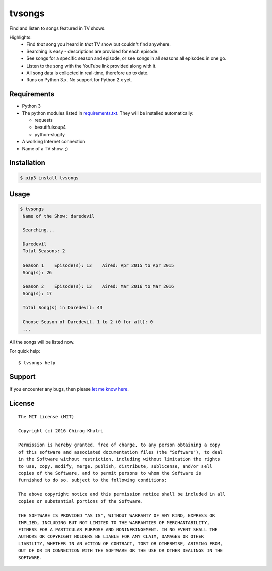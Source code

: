 =======
tvsongs
=======
Find and listen to songs featured in TV shows.

.. image:: https://travis-ci.org/zvovov/tvsongs.svg?branch=master
    :target: https://travis-ci.org/zvovov/tvsongs

Highlights:
 * Find `that` song you heard in `that` TV show but couldn't find anywhere.
 * Searching is easy - descriptions are provided for each episode.
 * See songs for a specific season and episode, or see songs in all seasons all episodes in one go.
 * Listen to the song with the YouTube link provided along with it.
 * All song data is collected in real-time, therefore up to date.
 * Runs on Python 3.x. No support for Python 2.x yet.


Requirements
------------
* Python 3
* The python modules listed in `requirements.txt`_. They will be installed automatically:

  * requests
  * beautifulsoup4
  * python-slugify

* A working Internet connection
* Name of a TV show. ;)


Installation
------------

.. code-block::

    $ pip3 install tvsongs


Usage
-----
.. code-block::

    $ tvsongs
     Name of the Show: daredevil

     Searching...

     Daredevil
     Total Seasons: 2

     Season 1    Episode(s): 13    Aired: Apr 2015 to Apr 2015
     Song(s): 26

     Season 2    Episode(s): 13    Aired: Mar 2016 to Mar 2016
     Song(s): 17

     Total Song(s) in Daredevil: 43

     Choose Season of Daredevil. 1 to 2 (0 for all): 0
     ...

All the songs will be listed now.


For quick help::

    $ tvsongs help


Support
-------

If you encounter any bugs, then please `let me know here`_.



License
-------
::

  The MIT License (MIT)

  Copyright (c) 2016 Chirag Khatri

  Permission is hereby granted, free of charge, to any person obtaining a copy
  of this software and associated documentation files (the "Software"), to deal
  in the Software without restriction, including without limitation the rights
  to use, copy, modify, merge, publish, distribute, sublicense, and/or sell
  copies of the Software, and to permit persons to whom the Software is
  furnished to do so, subject to the following conditions:

  The above copyright notice and this permission notice shall be included in all
  copies or substantial portions of the Software.

  THE SOFTWARE IS PROVIDED "AS IS", WITHOUT WARRANTY OF ANY KIND, EXPRESS OR
  IMPLIED, INCLUDING BUT NOT LIMITED TO THE WARRANTIES OF MERCHANTABILITY,
  FITNESS FOR A PARTICULAR PURPOSE AND NONINFRINGEMENT. IN NO EVENT SHALL THE
  AUTHORS OR COPYRIGHT HOLDERS BE LIABLE FOR ANY CLAIM, DAMAGES OR OTHER
  LIABILITY, WHETHER IN AN ACTION OF CONTRACT, TORT OR OTHERWISE, ARISING FROM,
  OUT OF OR IN CONNECTION WITH THE SOFTWARE OR THE USE OR OTHER DEALINGS IN THE
  SOFTWARE.


.. _let me know here: https://github.com/zvovov/tvsongs/issues
.. _requirements.txt: https://github.com/zvovov/tvsongs/blob/master/requirements.txt
